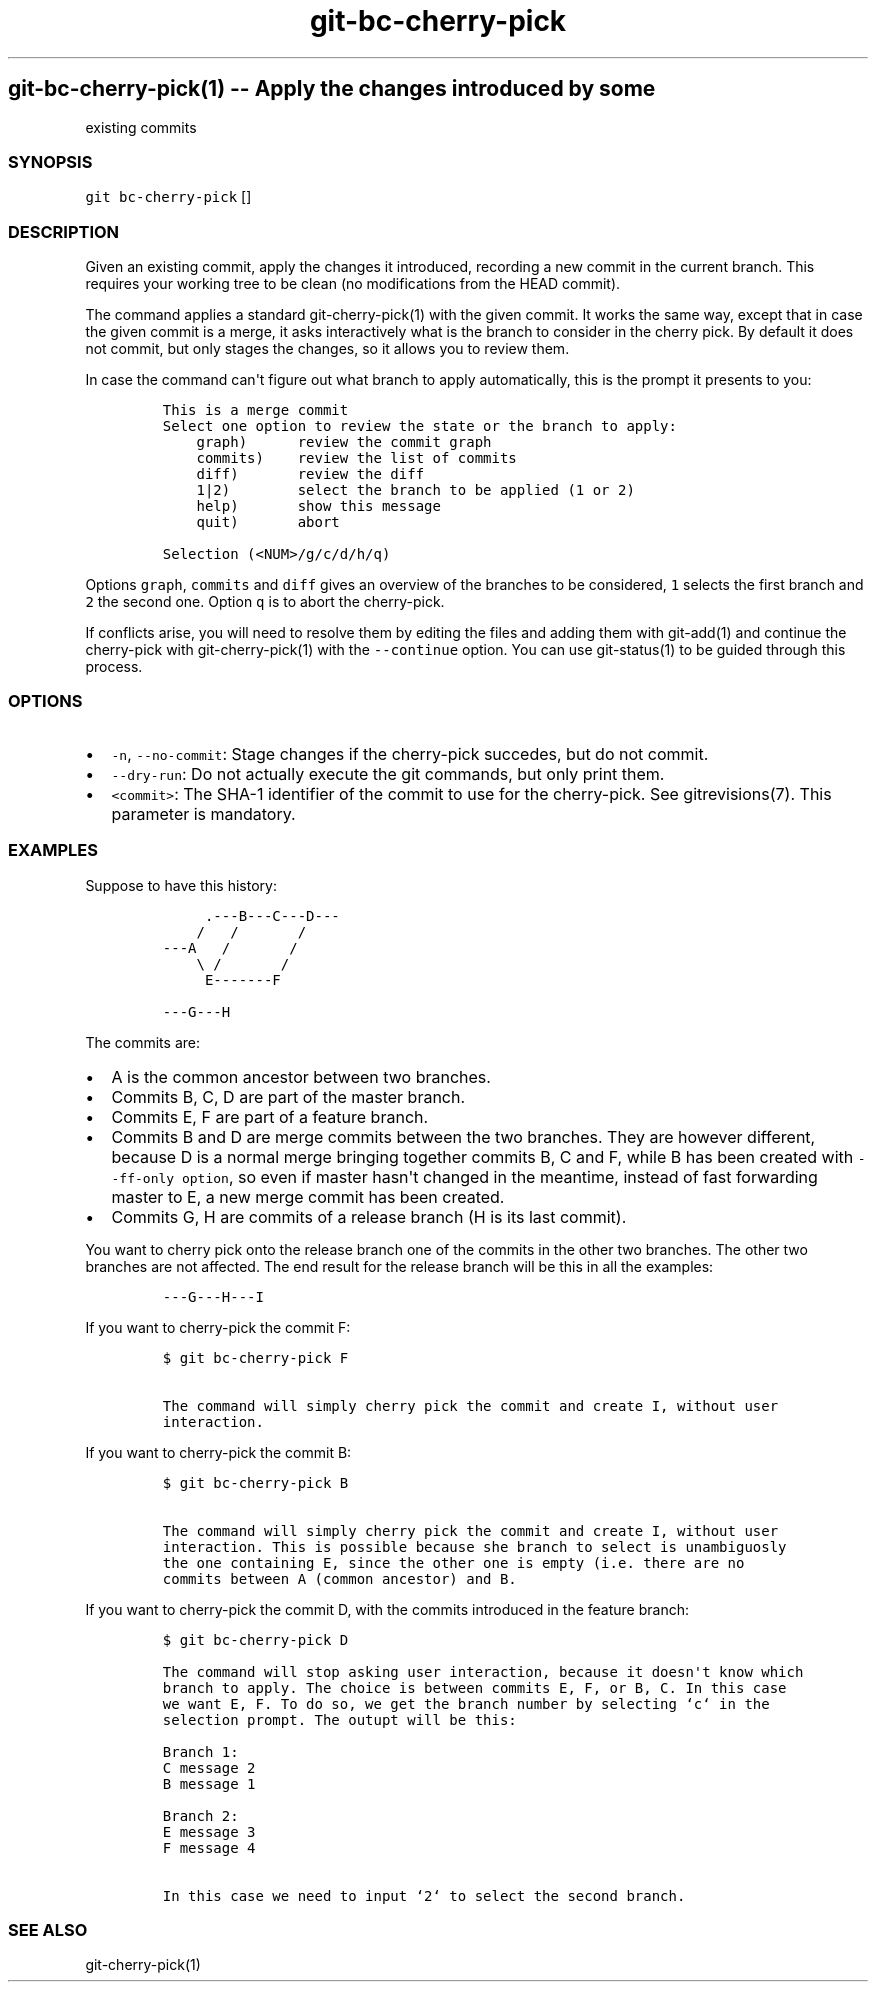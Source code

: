 .\" Automatically generated by Pandoc 1.18
.\"
.TH "git-bc-cherry-pick" "1"
.hy
.SH git\-bc\-cherry\-pick(1) \-\- Apply the changes introduced by some
existing commits
.SS SYNOPSIS
.PP
\f[C]git\ bc\-cherry\-pick\f[] []
.SS DESCRIPTION
.PP
Given an existing commit, apply the changes it introduced, recording a
new commit in the current branch.
This requires your working tree to be clean (no modifications from the
HEAD commit).
.PP
The command applies a standard git\-cherry\-pick(1) with the given
commit.
It works the same way, except that in case the given commit is a merge,
it asks interactively what is the branch to consider in the cherry pick.
By default it does not commit, but only stages the changes, so it allows
you to review them.
.PP
In case the command can\[aq]t figure out what branch to apply
automatically, this is the prompt it presents to you:
.IP
.nf
\f[C]
This\ is\ a\ merge\ commit
Select\ one\ option\ to\ review\ the\ state\ or\ the\ branch\ to\ apply:
\ \ \ \ graph)\ \ \ \ \ \ review\ the\ commit\ graph
\ \ \ \ commits)\ \ \ \ review\ the\ list\ of\ commits
\ \ \ \ diff)\ \ \ \ \ \ \ review\ the\ diff
\ \ \ \ 1|2)\ \ \ \ \ \ \ \ select\ the\ branch\ to\ be\ applied\ (1\ or\ 2)
\ \ \ \ help)\ \ \ \ \ \ \ show\ this\ message
\ \ \ \ quit)\ \ \ \ \ \ \ abort

Selection\ (<NUM>/g/c/d/h/q)
\f[]
.fi
.PP
Options \f[C]graph\f[], \f[C]commits\f[] and \f[C]diff\f[] gives an
overview of the branches to be considered, \f[C]1\f[] selects the first
branch and \f[C]2\f[] the second one.
Option \f[C]q\f[] is to abort the cherry\-pick.
.PP
If conflicts arise, you will need to resolve them by editing the files
and adding them with git\-add(1) and continue the cherry\-pick with
git\-cherry\-pick(1) with the \f[C]\-\-continue\f[] option.
You can use git\-status(1) to be guided through this process.
.SS OPTIONS
.IP \[bu] 2
\f[C]\-n\f[], \f[C]\-\-no\-commit\f[]: Stage changes if the cherry\-pick
succedes, but do not commit.
.IP \[bu] 2
\f[C]\-\-dry\-run\f[]: Do not actually execute the git commands, but
only print them.
.IP \[bu] 2
\f[C]<commit>\f[]: The SHA\-1 identifier of the commit to use for the
cherry\-pick.
See gitrevisions(7).
This parameter is mandatory.
.SS EXAMPLES
.PP
Suppose to have this history:
.IP
.nf
\f[C]
\ \ \ \ \ .\-\-\-B\-\-\-C\-\-\-D\-\-\-
\ \ \ \ /\ \ \ /\ \ \ \ \ \ \ /
\-\-\-A\ \ \ /\ \ \ \ \ \ \ /
\ \ \ \ \\\ /\ \ \ \ \ \ \ /
\ \ \ \ \ E\-\-\-\-\-\-\-F

\-\-\-G\-\-\-H
\f[]
.fi
.PP
The commits are:
.IP \[bu] 2
A is the common ancestor between two branches.
.IP \[bu] 2
Commits B, C, D are part of the master branch.
.IP \[bu] 2
Commits E, F are part of a feature branch.
.IP \[bu] 2
Commits B and D are merge commits between the two branches.
They are however different, because D is a normal merge bringing
together commits B, C and F, while B has been created with
\f[C]\-\-ff\-only\ option\f[], so even if master hasn\[aq]t changed in
the meantime, instead of fast forwarding master to E, a new merge commit
has been created.
.IP \[bu] 2
Commits G, H are commits of a release branch (H is its last commit).
.PP
You want to cherry pick onto the release branch one of the commits in
the other two branches.
The other two branches are not affected.
The end result for the release branch will be this in all the examples:
.IP
.nf
\f[C]
\-\-\-G\-\-\-H\-\-\-I
\f[]
.fi
.PP
If you want to cherry\-pick the commit F:
.IP
.nf
\f[C]
$\ git\ bc\-cherry\-pick\ F

The\ command\ will\ simply\ cherry\ pick\ the\ commit\ and\ create\ I,\ without\ user
interaction.
\f[]
.fi
.PP
If you want to cherry\-pick the commit B:
.IP
.nf
\f[C]
$\ git\ bc\-cherry\-pick\ B

The\ command\ will\ simply\ cherry\ pick\ the\ commit\ and\ create\ I,\ without\ user
interaction.\ This\ is\ possible\ because\ she\ branch\ to\ select\ is\ unambiguosly
the\ one\ containing\ E,\ since\ the\ other\ one\ is\ empty\ (i.e.\ there\ are\ no
commits\ between\ A\ (common\ ancestor)\ and\ B.
\f[]
.fi
.PP
If you want to cherry\-pick the commit D, with the commits introduced in
the feature branch:
.IP
.nf
\f[C]
$\ git\ bc\-cherry\-pick\ D

The\ command\ will\ stop\ asking\ user\ interaction,\ because\ it\ doesn\[aq]t\ know\ which
branch\ to\ apply.\ The\ choice\ is\ between\ commits\ E,\ F,\ or\ B,\ C.\ In\ this\ case
we\ want\ E,\ F.\ To\ do\ so,\ we\ get\ the\ branch\ number\ by\ selecting\ `c`\ in\ the
selection\ prompt.\ The\ outupt\ will\ be\ this:

Branch\ 1:
C\ message\ 2
B\ message\ 1

Branch\ 2:
E\ message\ 3
F\ message\ 4

In\ this\ case\ we\ need\ to\ input\ `2`\ to\ select\ the\ second\ branch.
\f[]
.fi
.SS SEE ALSO
.PP
git\-cherry\-pick(1)
